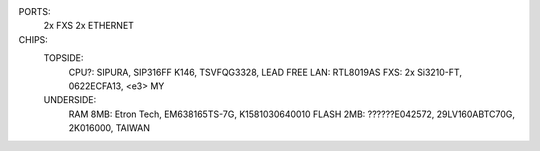 PORTS:
  2x FXS
  2x ETHERNET

CHIPS:
  TOPSIDE:
    CPU?: SIPURA, SIP316FF K146, TSVFQG3328, LEAD FREE
    LAN: RTL8019AS
    FXS: 2x Si3210-FT, 0622ECFA13, <e3> MY

  UNDERSIDE:
    RAM 8MB: Etron Tech, EM638165TS-7G, K1581030640010
    FLASH 2MB: ??????E042572, 29LV160ABTC70G, 2K016000, TAIWAN
